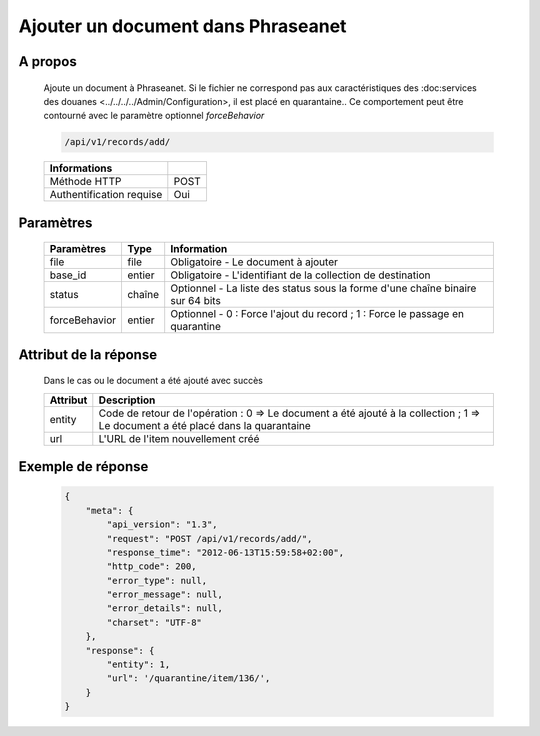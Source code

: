 Ajouter un document dans Phraseanet
===================================

A propos
--------

  Ajoute un document à Phraseanet.
  Si le fichier ne correspond pas aux caractéristiques des :doc:services
  des douanes <../../../../Admin/Configuration>, il est placé en quarantaine..
  Ce comportement peut être contourné avec le paramètre optionnel *forceBehavior*

  .. code-block:: bash

    /api/v1/records/add/

  ========================== ======
   Informations
  ========================== ======
   Méthode HTTP               POST
   Authentification requise   Oui
  ========================== ======

Paramètres
----------

  =============== =========== =============
   Paramètres      Type        Information
  =============== =========== =============
   file            file        Obligatoire - Le document à ajouter
   base_id         entier      Obligatoire - L'identifiant de la collection de destination
   status          chaîne      Optionnel   - La liste des status sous la forme d'une chaîne binaire sur 64 bits
   forceBehavior   entier      Optionnel   - 0 : Force l'ajout du record ; 1 : Force le passage en quarantine
  =============== =========== =============

Attribut de la réponse
----------------------

  Dans le cas ou le document a été ajouté avec succès

  ================== ================================
   Attribut           Description
  ================== ================================
   entity             Code de retour de l'opération : 0 => Le document a été ajouté à la collection ; 1 => Le document a été placé dans la quarantaine
   url                L'URL de l'item nouvellement créé
  ================== ================================


Exemple de réponse
------------------

  .. code-block:: javascript

    {
        "meta": {
            "api_version": "1.3",
            "request": "POST /api/v1/records/add/",
            "response_time": "2012-06-13T15:59:58+02:00",
            "http_code": 200,
            "error_type": null,
            "error_message": null,
            "error_details": null,
            "charset": "UTF-8"
        },
        "response": {
            "entity": 1,
            "url": '/quarantine/item/136/',
        }
    }
